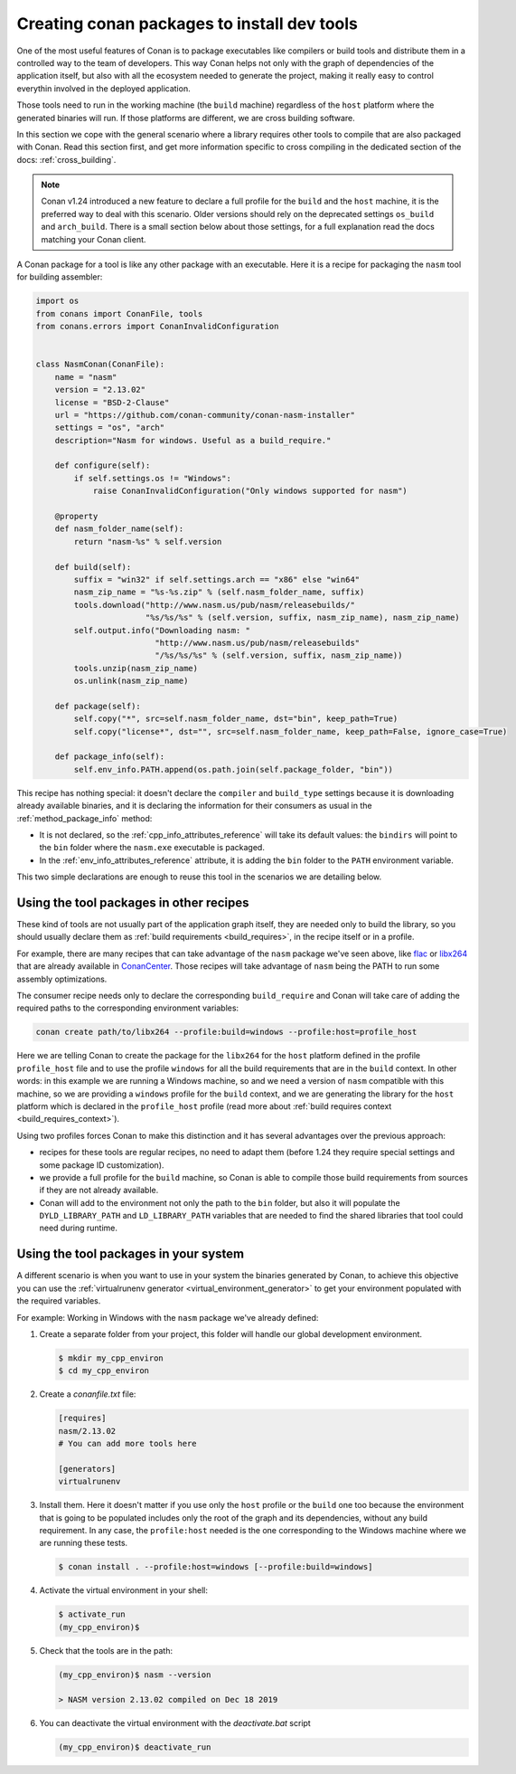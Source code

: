 .. _create_installer_packages:

Creating conan packages to install dev tools
============================================

One of the most useful features of Conan is to package executables like compilers or build tools and
distribute them in a controlled way to the team of developers. This way Conan helps not only with the 
graph of dependencies of the application itself, but also with all the ecosystem needed to generate the
project, making it really easy to control everythin involved in the deployed application.

Those tools need to run in the working machine (the ``build`` machine) regardless of the ``host`` platform
where the generated binaries will run. If those platforms are different, we are cross building software.

In this section we cope with the general scenario where a library requires other tools to compile that are
also packaged with Conan. Read this section first, and get more information specific to cross compiling in
the dedicated section of the docs: :ref:`cross_building`.


.. note::

    Conan v1.24 introduced a new feature to declare a full profile for the ``build`` and the ``host`` machine,
    it is the preferred way to deal with this scenario. Older versions should rely on the deprecated
    settings ``os_build`` and ``arch_build``. There is a small section below about those settings, for a full
    explanation read the docs matching your Conan client.


A Conan package for a tool is like any other package with an executable. Here it is a recipe for packaging
the ``nasm`` tool for building assembler:

.. code-block:: python

   import os
   from conans import ConanFile, tools
   from conans.errors import ConanInvalidConfiguration


   class NasmConan(ConanFile):
       name = "nasm"
       version = "2.13.02"
       license = "BSD-2-Clause"
       url = "https://github.com/conan-community/conan-nasm-installer"
       settings = "os", "arch"
       description="Nasm for windows. Useful as a build_require."

       def configure(self):
           if self.settings.os != "Windows":
               raise ConanInvalidConfiguration("Only windows supported for nasm")

       @property
       def nasm_folder_name(self):
           return "nasm-%s" % self.version

       def build(self):
           suffix = "win32" if self.settings.arch == "x86" else "win64"
           nasm_zip_name = "%s-%s.zip" % (self.nasm_folder_name, suffix)
           tools.download("http://www.nasm.us/pub/nasm/releasebuilds/"
                          "%s/%s/%s" % (self.version, suffix, nasm_zip_name), nasm_zip_name)
           self.output.info("Downloading nasm: "
                            "http://www.nasm.us/pub/nasm/releasebuilds"
                            "/%s/%s/%s" % (self.version, suffix, nasm_zip_name))
           tools.unzip(nasm_zip_name)
           os.unlink(nasm_zip_name)

       def package(self):
           self.copy("*", src=self.nasm_folder_name, dst="bin", keep_path=True)
           self.copy("license*", dst="", src=self.nasm_folder_name, keep_path=False, ignore_case=True)

       def package_info(self):
           self.env_info.PATH.append(os.path.join(self.package_folder, "bin"))


This recipe has nothing special: it doesn't declare the ``compiler`` and ``build_type`` settings because it is downloading
already available binaries, and it is declaring the information for their consumers as usual in the :ref:`method_package_info` method:

* It is not declared, so the :ref:`cpp_info_attributes_reference` will take its default values: the ``bindirs`` will point to the
  ``bin`` folder where the ``nasm.exe`` executable is packaged.
* In the :ref:`env_info_attributes_reference` attribute, it is adding the ``bin`` folder to the ``PATH`` environment variable.

This two simple declarations are enough to reuse this tool in the scenarios we are detailing below.


Using the tool packages in other recipes
----------------------------------------

These kind of tools are not usually part of the application graph itself, they are needed only to build the library, so
you should usually declare them as :ref:`build requirements <build_requires>`, in the recipe itself or in a profile.

For example, there are many recipes that can take advantage of the ``nasm`` package we've seen above, like 
`flac <https://conan.io/center/flac/1.3.3/?tab=recipe>`_ or `libx264 <https://conan.io/center/libx264/20191217/?tab=recipe>`_
that are already available in `ConanCenter <https://conan.io/center/>`_. Those recipes will take advantage of ``nasm`` 
being the PATH to run some assembly optimizations.


.. code-block:: python
   :emphasize-lines: 4

    class LibX264Conan(ConanFile):
        name = "libx264"
        ...
        build_requires = "nasm/2.13.02"

        def build(self):
            ... # ``nasm.exe`` will be in the PATH here
        
        def package_info(self):
            self.cpp_info.libs = [...]


The consumer recipe needs only to declare the corresponding ``build_require`` and Conan will take care
of adding the required paths to the corresponding environment variables:

.. code-block:: bash

    conan create path/to/libx264 --profile:build=windows --profile:host=profile_host

Here we are telling Conan to create the package for the ``libx264`` for the ``host`` platform defined
in the profile ``profile_host`` file and to use the profile ``windows`` for all the build requirements
that are in the ``build`` context. In other words: in this example we are running a Windows machine, so 
and we need a version of ``nasm`` compatible with this machine, so we are providing a ``windows`` profile
for the ``build`` context, and we are generating the library for the ``host`` platform which is declared
in the ``profile_host`` profile (read more about :ref:`build requires context <build_requires_context>`).

Using two profiles forces Conan to make this distinction and it has several advantages over the previous
approach:

* recipes for these tools are regular recipes, no need to adapt them (before 1.24 they require special
  settings and some package ID customization).
* we provide a full profile for the ``build`` machine, so Conan is able to compile those build requirements
  from sources if they are not already available.
* Conan will add to the environment not only the path to the ``bin`` folder, but also it will populate
  the ``DYLD_LIBRARY_PATH`` and ``LD_LIBRARY_PATH`` variables that are needed to find the shared libraries
  that tool could need during runtime.


Using the tool packages in your system
--------------------------------------

A different scenario is when you want to use in your system the binaries generated by Conan, to achieve
this objective you can use the :ref:`virtualrunenv generator <virtual_environment_generator>` to get your
environment populated with the required variables.


For example: Working in Windows with the ``nasm`` package we've already defined:

#. Create a separate folder from your project, this folder will handle our global development environment.

   .. code-block:: bash

       $ mkdir my_cpp_environ
       $ cd my_cpp_environ

#. Create a *conanfile.txt* file:

   .. code-block:: ini

       [requires]
       nasm/2.13.02
       # You can add more tools here

       [generators]
       virtualrunenv

#. Install them. Here it doesn't matter if you use only the ``host`` profile or the ``build`` one too
   because the environment that is going to be populated includes only the root of the graph and its
   dependencies, without any build requirement. In any case, the ``profile:host`` needed is the one
   corresponding to the Windows machine where we are running these tests.

   .. code-block:: bash

       $ conan install . --profile:host=windows [--profile:build=windows]

#. Activate the virtual environment in your shell:

   .. code-block:: bash

      $ activate_run
      (my_cpp_environ)$

#. Check that the tools are in the path:

   .. code-block:: bash

       (my_cpp_environ)$ nasm --version

       > NASM version 2.13.02 compiled on Dec 18 2019

       
#. You can deactivate the virtual environment with the *deactivate.bat* script

   .. code-block:: bash

       (my_cpp_environ)$ deactivate_run
